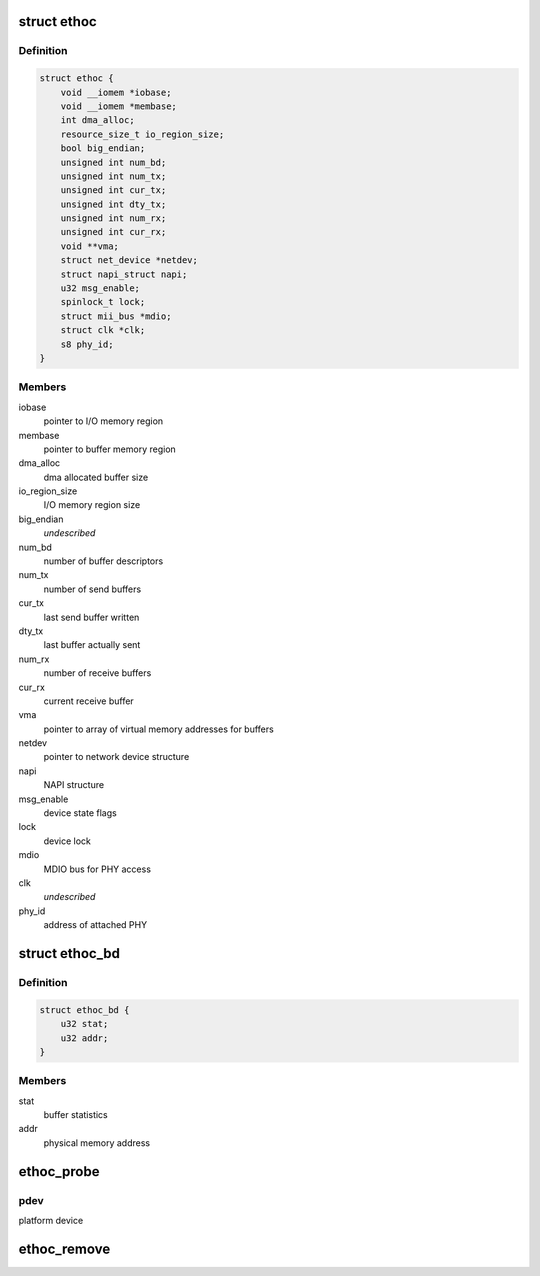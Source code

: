.. -*- coding: utf-8; mode: rst -*-
.. src-file: drivers/net/ethernet/ethoc.c

.. _`ethoc`:

struct ethoc
============

.. c:type:: struct ethoc

    driver-private device structure

.. _`ethoc.definition`:

Definition
----------

.. code-block:: c

    struct ethoc {
        void __iomem *iobase;
        void __iomem *membase;
        int dma_alloc;
        resource_size_t io_region_size;
        bool big_endian;
        unsigned int num_bd;
        unsigned int num_tx;
        unsigned int cur_tx;
        unsigned int dty_tx;
        unsigned int num_rx;
        unsigned int cur_rx;
        void **vma;
        struct net_device *netdev;
        struct napi_struct napi;
        u32 msg_enable;
        spinlock_t lock;
        struct mii_bus *mdio;
        struct clk *clk;
        s8 phy_id;
    }

.. _`ethoc.members`:

Members
-------

iobase
    pointer to I/O memory region

membase
    pointer to buffer memory region

dma_alloc
    dma allocated buffer size

io_region_size
    I/O memory region size

big_endian
    *undescribed*

num_bd
    number of buffer descriptors

num_tx
    number of send buffers

cur_tx
    last send buffer written

dty_tx
    last buffer actually sent

num_rx
    number of receive buffers

cur_rx
    current receive buffer

vma
    pointer to array of virtual memory addresses for buffers

netdev
    pointer to network device structure

napi
    NAPI structure

msg_enable
    device state flags

lock
    device lock

mdio
    MDIO bus for PHY access

clk
    *undescribed*

phy_id
    address of attached PHY

.. _`ethoc_bd`:

struct ethoc_bd
===============

.. c:type:: struct ethoc_bd

    buffer descriptor

.. _`ethoc_bd.definition`:

Definition
----------

.. code-block:: c

    struct ethoc_bd {
        u32 stat;
        u32 addr;
    }

.. _`ethoc_bd.members`:

Members
-------

stat
    buffer statistics

addr
    physical memory address

.. _`ethoc_probe`:

ethoc_probe
===========

.. c:function:: int ethoc_probe(struct platform_device *pdev)

    initialize OpenCores ethernet MAC

    :param struct platform_device \*pdev:
        *undescribed*

.. _`ethoc_probe.pdev`:

pdev
----

platform device

.. _`ethoc_remove`:

ethoc_remove
============

.. c:function:: int ethoc_remove(struct platform_device *pdev)

    shutdown OpenCores ethernet MAC

    :param struct platform_device \*pdev:
        platform device

.. This file was automatic generated / don't edit.

